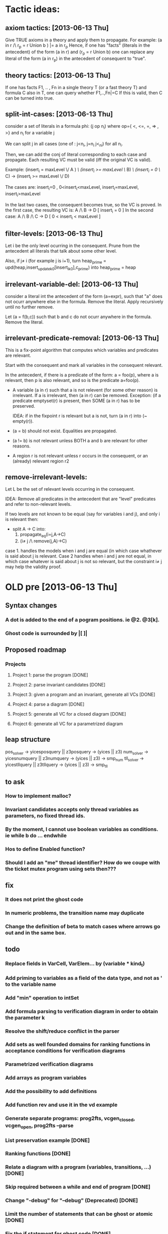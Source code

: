 * Tactic ideas:
** axiom tactics: [2013-06-13 Thu]
   Give TRUE axioms in a theory and apply them to propagate. 
   For example:  (a in r /\ r_p = r Union b ) |= a in r_p
   Hence, if one has "facts" (literals in the antecedent) of the
   form (a in r) and (r_p = r Union b) one can replace any literal of the form
   (a in r_p) in the antecedent of consequent to "true".
** theory tactics: [2013-06-13 Thu]
   If one has facts F1, .. , Fn in a single theory T (or a fast theory T)
   and formula C also in T, one can query whether
   F1,..,Fn|=C  
   If this is valid, then C can be turned into true.
** split-int-cases: [2013-06-13 Thu]
   consider a set of literals in a formula phi:
   (j op n_i)  where op={ <, <=, =, => , >} and n_i for a variable j
   
   We can split j in all cases (one of : j<n_i, j=n_i j<_ni) for all n_i.

   Then, we can add the conj of literal corresponding to each case and
   propagate. Each resulting VC must be valid (iff the original VC is valid).

   Example:
   (insert_i = maxLevel \/ A ) /\ (insert_i >= maxLevel \/ B) /\ (insert_i = 0 \/ C)
   ->
   (insert_i >= maxLevel \/ D)
   
   The cases are:
      insert_i=0 , 0<insert_i<maxLevel, insert_i=maxLevel, insert_i>maxLevel

   In the last two cases, the consequent becomes true, so the VC is proved.
   In the first case, the resulting VC is:
      A /\ B -> D            [ insert_i = 0 ]
   In the second case:
      A /\ B /\ C -> D       [ 0 < insert_i < maxLevel ]
** filter-levels: [2013-06-13 Thu]
   Let i be the only level ocurring in the consequent.
   Prune from the antecedent all literals that talk about some other level.
   
   Also, if j\neq i (for example j is i+1), turn
      heap_prime = upd(heap,insert_update_k_0[insert_i_k_0],c_prime)
   into 
      heap_prime = heap
** irrelevant-variable-del: [2013-06-13 Thu]
   consider a literal int the antecedent of the form (a=expr), such that
   "a" does not ocurr anywhere else in the formula. Remove the literal.
   Apply recursively until no further remove.

   Let (a = f(b,c)) such that b and c do not ocurr anywhere in the formula.
   Remove the literal.
** irrelevant-predicate-removal: [2013-06-13 Thu]
   This is a fix-point algorithm that computes
   which variables and predicates are relevant.

   Start with the consequent and mark all variables in the consequent
   relevant.
   
   In the antecedent, if there is a predicate of the form:
   a = foo(p), where a is relevant, then p is also relevant, and so is
   the predicate a=foo(p).

-  A variable (a in r) such that a is not relevent (for some other
   reason) is irrelevant. If a is irrelevant, then (a in r) can be
   removed.  Exception: (if a predicate emptyset(r) is present, then
   SOME (a in r) has to be preserved. 

   IDEA: if in the fixpoint r is relevant but a is not, turn (a in r) into
   (~ empty(r)).

- (a = b) should not exist. Equalities are propagated.
- (a != b) is not relevant unless BOTH a and b are
  relevant for other reasons.
- A region r is not relevant unless r occurs in the consequent, or
  an (already) relevant region r2


** remove-irrelevant-levels:
   Let L be the set of relevant levels occurring in the consequent.

   IDEA: Remove all predicates in the antecedent that are "level"
   predicates and refer to non-relevant levels.

   If two levels are not known to be equal (say for variables i and
   j), and only i is relevant then:
   - split A -> C into:
     1. propagate_eq(i=j,A->C)
     2. (i\neq j /\ remove(j,A)->C)
   case 1. handles the models when i and j are equal (in which case whathever
   is said about j is relevant. 
   Case 2 handles when i and j are not equal, in which case whatever is said about 
   j is not so relevant, but the constraint i\neq j may help the validity proof.


* OLD pre [2013-06-13 Thu] 
** Syntax changes
*** A dot is added to the end of a pogram positions. ie @2. @3[k].
*** Ghost code is surrounded by |[  ]|

** Proposed roadmap
*** Projects
**** Project 1: parse the program [DONE]
**** Project 2: parse invariant candidates [DONE]
**** Project 3: given a program and an invariant, generate all VCs [DONE]
**** Project 4: parse a diagram [DONE]
**** Project 5: generate all VC for a closed diagram [DONE]
**** Project 6: generate all VC for a parametrized diagram

** leap structure
pos_solver -> yicesposquery || z3posquery -> (yices || z3)
num_solver -> yicesnumquery || z3numquery -> (yices || z3) -> smp_num
tll_solver -> yicestllquery || z3tllquery -> (yices || z3) -> smp_tll

** to ask
*** How to implement malloc?
*** Invariant candidates accepts only thread variables as parameters, no fixed thread ids.
*** By the moment, I cannot use boolean variables as conditions. ie while b do ... endwhile
*** Hos to define Enabled function?
*** Should I add an "me" thread identifier? How do we coupe with the ticket mutex program using sets then???

** fix
*** It does not print the ghost code
*** In numeric problems, the transition name may duplicate
*** Change the definition of beta to match cases where arrows go out and in the same box.

** todo
*** Replace fields in VarCell, VarElem... by (variable * kind_t)
*** Add priming to variables as a field of the data type, and not as ' to the variable name
*** Add "min" operation to intSet
*** Add formula parsing to verification diagram in order to obtain the parameter k
*** Resolve the shift/reduce conflict in the parser
*** Add sets as well founded domains for ranking functions in acceptance conditions for verification diagrams
*** Parametrized verification diagrams
*** Add arrays as program variables
*** Add the possibility to add definitions
*** Add function rev and use it in the vd example
*** Generate separate programs: prog2fts, vcgen_closed, vcgen_open, prog2fts --parse
*** List preservation example [DONE]
*** Ranking functions [DONE]
*** Relate a diagram with a program (variables, transitions, ...) [DONE]
*** Skip required between a while and end of program [DONE]
*** Change "-debug" for "--debug" (Deprecated) [DONE]
*** Limit the number of statements that can be ghost or atomic [DONE]
*** Fix the if statement for ghost code [DONE]
*** Test atomic statements [DONE]
*** Add semantic to expressions of the form c.lock() [DONE]
*** The num of threads in a closed system is a param of --vcgen-closed [DONE]
*** Check single assignment within a ghost or atomic code [DONE]
*** Await, critical, noncritical, while ,select code should not be allowed as ghost [DONE]
*** Possibility to define ghost variables [DONE]
*** Ghost assignments can be done only over ghost variables [DONE]
*** Replace the param function with the new one [DONE]
*** Modify to respect ' at the end of a variable when param is called [DONE]
*** I need a function to get primed variables from a formula [DONE]
*** Add to which procedure a variable belongs to [DONE]
*** Rho: statement_t -> th_t option [DONE]
*** Fix the jump position for negative case of if and while [DONE]
*** Modify assignment effects [DONE]
*** Atomic commands [DONE]
*** Variables preservation [DONE]
*** Parametrize rho generation by a thread id [DONE]
*** Prime function [DONE]
*** In the invariant file, I must declare first the tid variables. I will use:
	  tid: i
		 tid j
			 i != j -> .... [DONE]
*** Generate VC for programs [DONE]
*** Define a structure for VD [DONE]
*** Parse VD [DONE]
*** Add atomic statements with different left variable [DONE]
*** Replace && and || by /\ and \/ [DONE]
*** Single procedure programs and local variables are named by "ticket[1]"  (or "MinTicket.ticket[1]") [DONE]
*** Use ticket(i) for parametrized local variables. [DONE]
*** Enrich the parser and VCGen with instructions of the form c.next, c.data, ... [DONE]
*** Generate the invariants with this extended syntax (ensure formulas are building blocks) [DONE]
*** Generate the FTS from the program [DONE]
*** Try with parametrized systems [DONE]
*** Generate VC for diagrams, not just invariant candidates [DONE]
*** Generate output compatible with SAT or SMT solver
*** Modify parser to accept unsorted variables. For instance "x=y" could be equality between integers or sets. Mmm... is this truly necessary? [DONE]
*** Extend parser to parse ghost variables declaration [DONE]
*** Verify that only declared variables are used [DONE]
*** Codify whether a statement is ghost or not inside the statement itself. Perhaps a "ghost : bool" field in options structure? [DONE]
*** Being able to label program lines. c: critial, for instance. [DONE]
